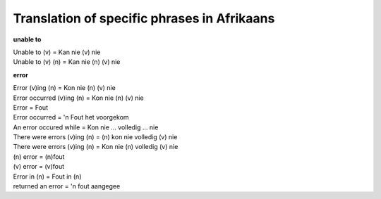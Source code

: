 
.. _../pages/guide/specific_phrases_in_afrikaans#translation_of_specific_phrases_in_afrikaans:

Translation of specific phrases in Afrikaans
********************************************

**unable to**

| Unable to (v) = Kan nie (v) nie
| Unable to (v) (n) = Kan nie (n) (v) nie

**error**

| Error (v)ing (n) = Kon nie (n) (v) nie
| Error occurred (v)ing (n) = Kon nie (n) (v) nie
| Error = Fout
| Error occurred = 'n Fout het voorgekom
| An error occured while = Kon nie ... volledig ... nie
| There were errors (v)ing (n) = (n) kon nie volledig (v) nie
| There were errors (v)ing (n) = Kon nie (n) volledig (v) nie
| (n) error = (n)fout
| (v) error = (v)fout
| Error in (n) = Fout in (n)
| returned an error = 'n fout aangegee

